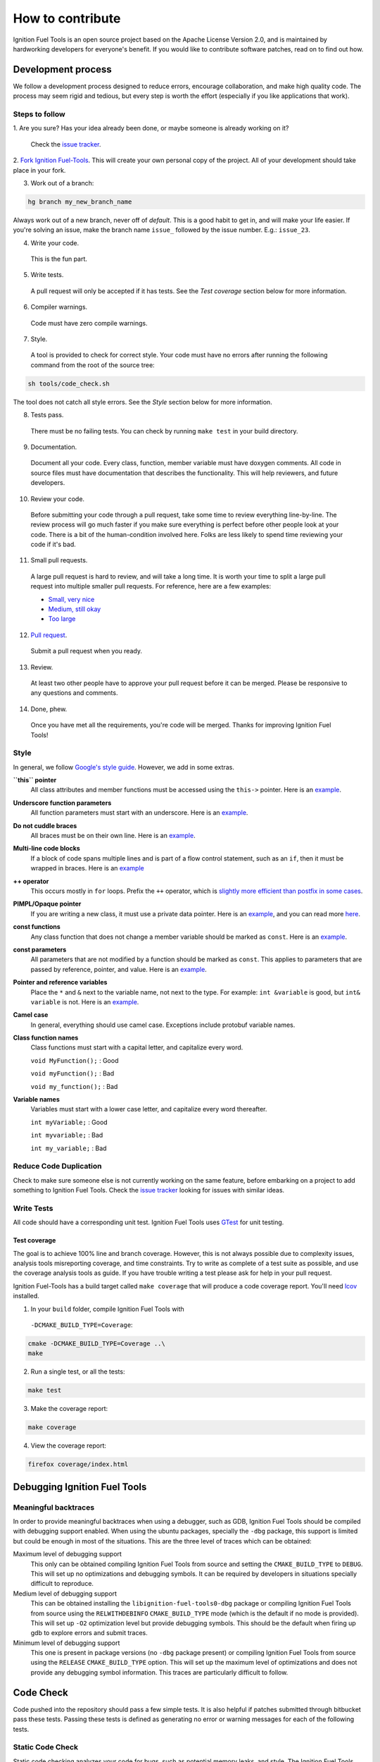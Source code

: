 =================
How to contribute
=================

Ignition Fuel Tools is an open source project based on the Apache License
Version 2.0, and is maintained by hardworking developers for everyone's benefit.
If you would like to contribute software patches, read on to find out how.

Development process
===================

We follow a development process designed to reduce errors, encourage
collaboration, and make high quality code. The process may seem rigid and
tedious, but every step is worth the effort (especially if you like
applications that work).

Steps to follow
---------------

1. Are you sure? Has your idea already been done, or maybe someone is already
working on it?

  Check the `issue tracker <https://bitbucket.org/ignitionrobotics/ign-fuel-tools>`_.

2. `Fork Ignition Fuel-Tools <https://bitbucket.org/ignitionrobotics/ign-fuel-tools/fork>`_.
This will create your own personal copy of the project. All of your development
should take place in your fork.

3. Work out of a branch:

.. code-block:: bash

        hg branch my_new_branch_name

Always work out of a new branch, never off of `default`. This is a good habit to
get in, and will make your life easier. If you're solving an issue, make the
branch name ``issue_`` followed by the issue number. E.g.: ``issue_23``.

4. Write your code.

  This is the fun part.

5. Write tests.

  A pull request will only be accepted if it has tests. See the `Test coverage`
  section below for more information.

6. Compiler warnings.

  Code must have zero compile warnings.

7. Style.

  A tool is provided to check for correct style. Your code must have no errors
  after running the following command from the root of the source tree:

.. code-block:: bash

        sh tools/code_check.sh

The tool does not catch all style errors. See the `Style` section below for more
information.

8. Tests pass.

  There must be no failing tests. You can check by running ``make test`` in your
  build directory.

9. Documentation.

  Document all your code. Every class, function, member variable must have
  doxygen comments. All code in source files must have documentation that
  describes the functionality. This will help reviewers, and future developers.

10. Review your code.

  Before submitting your code through a pull request, take some time to review
  everything line-by-line. The review process will go much faster if you make
  sure everything is perfect before other people look at your code. There is a
  bit of the human-condition involved here. Folks are less likely to spend time
  reviewing your code if it's bad.

11. Small pull requests.

  A large pull request is hard to review, and will take a long time. It is worth
  your time to split a large pull request into multiple smaller pull requests.
  For reference, here are a few examples:

  * `Small, very nice <https://bitbucket.org/osrf/gazebo/pull-request/1732>`_
  * `Medium, still okay <https://bitbucket.org/osrf/gazebo/pull-request/1700>`_
  * `Too large <https://bitbucket.org/osrf/gazebo/pull-request/30>`_

12. `Pull request <https://bitbucket.org/ignitionrobotics/ign-fuel-tools/pull-request/new>`_.

  Submit a pull request when you ready.

13. Review.

  At least two other people have to approve your pull request before it can be
  merged. Please be responsive to any questions and comments.

14. Done, phew.

  Once you have met all the requirements, you're code will be merged. Thanks for
  improving Ignition Fuel Tools!

Style
-----

In general, we follow `Google's style guide
<https://google-styleguide.googlecode.com/svn/trunk/cppguide.html>`_. However,
we add in some extras.

**``this`` pointer**
   All class attributes and member functions must be accessed using the
   ``this->``  pointer. Here is an `example
   <https://bitbucket.org/osrf/gazebo/src/default/ gazebo/physics/Base.cc#cl-40>`_.

**Underscore function parameters**
   All function parameters must start with an underscore. Here is an
   `example <https://bitbucket.org/osrf/gazebo/src/default/gazebo/physics/Base.cc#cl-77>`_.

**Do not cuddle braces**
   All braces must be on their own line. Here is an `example
   <https://bitbucket.org/osrf/gazebo/src/default/gazebo/physics/Base.cc#cl-131>`_.

**Multi-line code blocks**
   If a block of code spans multiple lines and is part of a flow control
   statement, such as an ``if``, then it must be wrapped in braces. Here is an
   `example <https://bitbucket.org/osrf/gazebo/src/default/gazebo/physics/Base.cc#cl-249>`_

**++ operator**
   This occurs mostly in ``for`` loops. Prefix the ``++`` operator, which is
   `slightly more efficient than postfix in some cases
   <http://programmers.stackexchange.com/questions/59880/avoid-postfix-increment-operator>`_.

**PIMPL/Opaque pointer**
   If you are writing a new class, it must use a private data pointer. Here is
   an `example <https://bitbucket.org/osrf/gazebo/src/default/gazebo/physics/World.hh?at=default#cl-479>`_,
   and you can read more `here <https://en.wikipedia.org/wiki/Opaque_pointer>`_.

**const functions**
   Any class function that does not change a member variable should be marked as
   ``const``. Here is an `example
   <https://bitbucket.org/osrf/gazebo/src/default/gazebo/physics/Entity.cc?at=default#cl-175>`_.

**const parameters**
   All parameters that are not modified by a function should be marked as
   ``const``. This applies to parameters that are passed by reference, pointer,
   and value. Here is an `example
   <https://bitbucket.org/osrf/gazebo/src/default/gazebo/physics/Entity.cc?at=default#cl-217>`_.

**Pointer and reference variables**
   Place the ``*`` and ``&`` next to the variable name, not next to the type.
   For example: ``int &variable`` is good, but ``int& variable`` is not. Here is
   an `example <https://bitbucket.org/osrf/gazebo/src/default/gazebo/physics/Entity.cc?at=default#cl-217>`_.

**Camel case**
   In general, everything should use camel case. Exceptions include protobuf
   variable names.

**Class function names**
   Class functions must start with a capital letter, and capitalize every word.

   ``void MyFunction();`` : Good

   ``void myFunction();`` : Bad

   ``void my_function();`` : Bad

**Variable names**
   Variables must start with a lower case letter, and capitalize every word
   thereafter.

   ``int myVariable;`` : Good

   ``int myvariable;`` : Bad

   ``int my_variable;`` : Bad

Reduce Code Duplication
-----------------------

Check to make sure someone else is not currently working on the same
feature, before embarking on a project to add something to Ignition Fuel Tools.
Check the
`issue tracker <https://bitbucket.org/ignitionrobotics/ign-fuel-tools/issues>`_
looking for issues with similar ideas.


Write Tests
-----------

All code should have a corresponding unit test. Ignition Fuel Tools uses
`GTest <http://code.google.com/p/googletest>`_ for unit testing.

Test coverage
^^^^^^^^^^^^^

The goal is to achieve 100% line and branch coverage. However, this is not
always possible due to complexity issues, analysis tools misreporting
coverage, and time constraints. Try to write as complete of a test suite as
possible, and use the coverage analysis tools as guide. If you have trouble
writing a test please ask for help in your pull request.

Ignition Fuel-Tools has a build target called ``make coverage`` that will produce a
code coverage report. You'll need `lcov
<http://ltp.sourceforge.net/coverage/lcov.php>`_  installed.

1. In your ``build`` folder, compile Ignition Fuel Tools with
  ``-DCMAKE_BUILD_TYPE=Coverage``:

.. code-block:: bash

        cmake -DCMAKE_BUILD_TYPE=Coverage ..\
        make

2. Run a single test, or all the tests:

.. code-block:: bash

        make test

3. Make the coverage report:

.. code-block:: bash

        make coverage

4. View the coverage report:

.. code-block:: bash

        firefox coverage/index.html

Debugging Ignition Fuel Tools
============================

Meaningful backtraces
---------------------

In order to provide meaningful backtraces when using a debugger, such as GDB,
Ignition Fuel Tools should be compiled with debugging support enabled. When
using the ubuntu packages, specially the ``-dbg`` package, this support is
limited but could be enough in most of the situations. This are the three level
of traces which can be obtained:

Maximum level of debugging support
   This only can be obtained compiling Ignition Fuel Tools from source and
   setting the ``CMAKE_BUILD_TYPE`` to ``DEBUG``. This will set up no
   optimizations and debugging symbols. It can be required by developers in
   situations specially difficult to reproduce.

Medium level of debugging support
   This can be obtained installing the ``libignition-fuel-tools0-dbg`` package
   or compiling Ignition Fuel Tools from source using the ``RELWITHDEBINFO``
   ``CMAKE_BUILD_TYPE`` mode (which is the default if no mode is provided).
   This will set up ``-O2`` optimization level but provide debugging symbols.
   This should be the default when firing up gdb to explore errors and submit
   traces.

Minimum level of debugging support
   This one is present in package versions (no ``-dbg`` package present) or
   compiling Ignition Fuel Tools from source using the ``RELEASE``
   ``CMAKE_BUILD_TYPE`` option. This will set up the maximum level of
   optimizations and does not provide any debugging symbol information. This
   traces are particularly difficult to follow.

Code Check
==========

Code pushed into the repository should pass a few simple tests. It is also
helpful if patches submitted through bitbucket pass these tests. Passing these
tests is defined as generating no error or warning messages for each of the
following tests.


Static Code Check
-----------------

Static code checking analyzes your code for bugs, such as potential memory
leaks, and style. The Ignition Fuel Tools static code checker uses cppcheck, and
a modified cpplint. You'll need to install cppcheck on your system. Ubuntu users
can install via:

.. code-block:: bash

        sudo apt-get install cppcheck

To check your code, run the following script from the root of the Ignition Fuel
Tools sources:

.. code-block:: bash

        sh tools/code_check.sh

It takes a few minutes to run. Fix all errors and warnings until the output
looks like:

.. code-block:: bash

        Total errors found: 0
